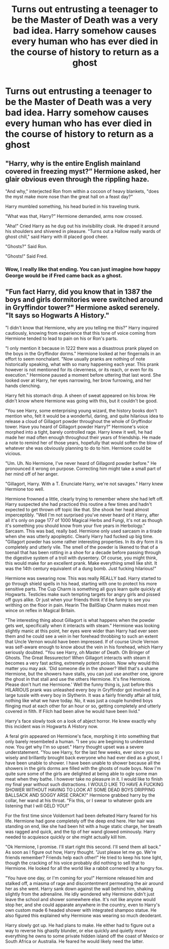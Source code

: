 #+TITLE: Turns out entrusting a teenager to be the Master of Death was a very bad idea. Harry somehow causes every human who has ever died in the course of history to return as a ghost

* Turns out entrusting a teenager to be the Master of Death was a very bad idea. Harry somehow causes every human who has ever died in the course of history to return as a ghost
:PROPERTIES:
:Author: Bleepbloopbotz2
:Score: 72
:DateUnix: 1564226988.0
:DateShort: 2019-Jul-27
:FlairText: Prompt
:END:

** "Harry, why is the entire English mainland covered in freezing myst?” Hermione asked, her glair obvious even through the rippling haze.

"And why," interjected Ron from within a cocoon of heavy blankets, "does the myst make more nose than the great hall on a feast day?"

Harry mumbled something, his head buried in his traveling trunk.

"What was that, Harry?" Hermione demanded, arms now crossed.

"Aha!" Cried Harry as he dug out his invisibility cloak. He draped it around his shoulders and shivered in pleasure. "Turns out a Hallow really wards of ghost chill," said Harry with ill placed good cheer.

"Ghosts?" Said Ron.

"Ghosts!" Said Fred.
:PROPERTIES:
:Author: Faeriniel
:Score: 48
:DateUnix: 1564233574.0
:DateShort: 2019-Jul-27
:END:

*** Wow, I really like that ending. You can just imagine how happy George would be if Fred came back as a ghost.
:PROPERTIES:
:Author: BasiliskSlayer1980
:Score: 18
:DateUnix: 1564241134.0
:DateShort: 2019-Jul-27
:END:


** "Fun fact Harry, did you know that in 1387 the boys and girls dormitories were switched around in Gryffindor tower?" Hermione asked serenely. "It says so Hogwarts A History."

"I didn't know that Hermione, why are you telling me this?" Harry inquired cautiously, knowing from experience that this tone of voice coming from Hermione tended to lead to pain on his or Ron's parts.

"I only mention it because in 1222 there was a disastrous prank played on the boys in the Gryffindor dorms." Hermione looked at her fingernails in an effort to seem nonchalant. "Now usually pranks are nothing of note historically speaking, what with so many happening each year. This prank however is not mentioned for its cleverness, or its reach, or even for its execution." Hermione paused a moment before uttering that last word. She looked over at Harry, her eyes narrowing, her brow furrowing, and her hands clenching.

Harry felt his stomach drop. A sheen of sweat appeared on his brow. He didn't know where Hermione was going with this, but it couldn't be good.

"You see Harry, some enterprising young wizard, the history books don't mention who, felt it would be a wonderful, daring, and quite hilarious idea to release a cloud of Gillagort powder throughout the whole of Gryffindor tower. Have you heard of Gillagort powder Harry?" Hermione's voice morphed into a tight, barely controlled rage. Harry knew it well, he had made her mad often enough throughout their years of friendship. He made a note to remind her of those years, hopefully that would soften the blow of whatever she was obviously planning to do to him. Hermione could be vicious.

"Um. Uh. No Hermione, I've never heard of Gillagord powder before." He pronounced it wrong on purpose. Correcting him might take a small part of her mind off of her anger.

"Gillagort, Harry. With a T. Enunciate Harry, we're not savages." Harry knew Hermione too well.

Hermione frowned a little, clearly trying to remember where she had left off. Harry suspected she had practiced this routine a few times and hadn't expected to get thrown off topic like that. She shook her head almost imperceptibly. "Well I'm not surprised you've never heard of it Harry, after all it's only on page 177 of 1000 Magical Herbs and Fungi, it's not as though it's something you should know from your five years in Herbology." Sarcasm. This was bad, really bad. Hermione only used sarcasm in a tirade when she was utterly apopleptic. Clearly Harry had fucked up big time. "Gillagort powder has some rather interesting properties. In its dry form it is completely and utterly vile. The smell of the powder is likened to that of a toenail that has been rotting in a shoe for a decade before passing through the digestive system of a troll with dysentery. Of course, you might think, this would make for an excellent prank. Make everything smell like shit. It was the 14th century equivalent of a dung bomb. Just fucking hilarious!"

Hermione was swearing now. This was really REALLY bad. Harry started to go through shield spells in his head, starting with one to protect his more sensitive parts. The Cup Charm is something all guys learn quite quickly at Hogwarts. Testicles make such tempting targets for angry girls and pissed off guys alike. Or just when your friends think it'd be funny to see you writhing on the floor in pain. Hearin The BallSlap Charm makes most men wince on reflex in Magical Britain.

"The interesting thing about Gillagort is what happens when the powder gets wet, specifically when it interacts with steam." Hermione was looking slightly manic at this point, her eyes were wider than Harry had ever seen them and he could see a vein in her forehead throbbing to such an extent that Uncle Vernon would have been impressed. If of course Uncle Vernon was self-aware enough to know about the vein in his forehead, which Harry seriously doubted. "You see Harry, oh Master of Death. Oh Bringer of Ghosts. The Great Ressurector! When Gillagort interacts with steam it becomes a very fast acting, extremely potent poison. Now why would this matter you may ask. 'Did someone die in the shower? Well that's a shame Hermione, but the showers have stalls, you can just use another one, ignore the ghost in that stall and use the others Hermione. It's fine Hermione. Please don't hurt me Hermione.' Well the funny thing is, just before this HILARIOUS prank was unleashed every boy in Gryffindor got involved in a large tussle with every boy in Slytherin. It was a fairly friendly affair all told, nothing like what we have today. No, it was just a couple hundred boys flinging mud at each other for an hour or so, getting completely and utterly covered in filth. If Filch had been alive he would have been livid."

Harry's face slowly took on a look of abject horror. He knew exactly why this incident was in Hogwarts A History now.

A feral grin appeared on Hermione's face, morphing it into something that only barely resembeled a human. "I see you are begining to understand now. You get why I'm so upset." Harry thought upset was a severe understatement. "You see Harry, for the last few weeks, ever since you so wisely and brillantly brought back everyone who had ever died as a ghost, I have been unable to shower. I have been unable to shower because all the showers in the girls dorms are filled with the ghosts of nude boys. Now I'm quite sure some of the girls are delighted at being able to ogle some man meat when they bathe. I however take no pleasure in it. I would like to finish my final year without such distractions. I WOULD LIKE TO HAVE A FUCKING SHOWER WITHOUT HAVING TO LOOK AT SOME DEAD BOYS DRIPPING BALLSACK AND SOGGY ARSE CRACK!" Hermione grabbed harry by the collar, her wand at his throat. "Fix this, or I swear to whatever gods are listening that I will GELD YOU!"

For the first time since Voldemort had been defeated Harry feared for his life. Hermione had gone completely off the deep end here. Her hair was standing on end, like she had been hit with a huge static charge, her breath was ragged and quick, and the tip of her wand glowed ominously. Harry needed to acquiesce quickly or she might actually kill him.

"Ok Hermione, I promise. I'll start right this second. I'll send them all back." As soon as I figure out how, Harry thought. "Just please let me go. We're friends remember? Friends help each other!" He tried to keep his tone light, though the cracking of his voice probably did nothing to sell that to Hermione. He looked for all the world like a rabbit cornered by a hungry fox.

"You have one day, or I'm coming for you!" Hermione released him and stalked off, a miasma of rage and discontentment permeating the air around her as she went. Harry sank down against the wall behind him, shaking slightly from the adrenaline. He idly wondered why Hermione didn't just leave the school and shower somewhere else. It's not like anyone would stop her, and she could apparate anywhere in the country, even to Harry's own custom made 6 headed shower with integrated shampoo statue. He also figured this explained why Hermione was wearing so much deoderant.

Harry slowly got up. He had plans to make. He either had to figure out a way to reverse his ghastly blunder, or else quickly and quietly move everything he owns to some private hidden island off the coast of Mexico or South Africa or Australia. He feared he would likely need the latter.
:PROPERTIES:
:Author: ConfusedPolatBear
:Score: 14
:DateUnix: 1564283128.0
:DateShort: 2019-Jul-28
:END:
